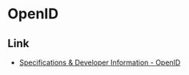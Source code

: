 * OpenID
** Link
- [[http://openid.net/developers/specs/][Specifications & Developer Information - OpenID]]
